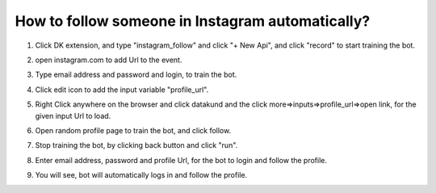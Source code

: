 How to follow someone in Instagram automatically?
*************************************

1. Click DK extension, and type "instagram_follow" and click "+ New Api", and click "record" to start training the bot.

.. image:: images/iq1.*
  :width: 400
  :alt: instagram_auto_follow

2. open instagram.com to add Url to the event.

.. image:: images/iq2.*
  :width: 400
  :alt: instagram_auto_follow

3. Type email address and password and login, to train the bot.

.. image:: images/iq3.*
  :width: 400
  :alt: instagram_auto_follow
  
4.  Click  edit icon to add the input variable "profile_url". 

.. image:: images/iq4.*
  :width: 400
  :alt: instagram_auto_follow
  
5.  Right Click anywhere on the browser and click datakund and the click more=>inputs=>profile_url=>open link, for the given input Url to load.

.. image:: images/iq5.*
  :width: 400
  :alt: instagram_auto_follow
  
6. Open random profile page to train the bot, and click follow.

.. image:: images/iq6.*
  :width: 400
  :alt: instagram_auto_follow
    
7. Stop training the bot, by clicking back button and click "run". 

.. image:: images/iq7.*
  :width: 400
  :alt: instagram_auto_follow
  

8. Enter email address, password and profile Url, for the bot to login and follow the profile.  

.. image:: images/iq8.*
  :width: 400
  :alt: instagram_auto_follow

9. You will see, bot will automatically logs in and follow the profile.

.. image:: images/iq9.*
  :width: 400
  :alt: instagram_auto_follow  